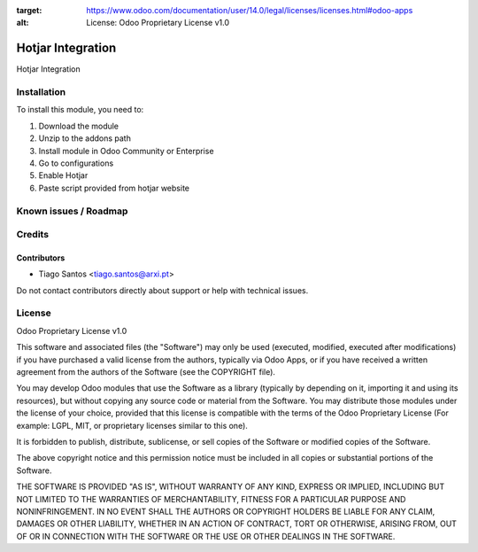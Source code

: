 :target: https://www.odoo.com/documentation/user/14.0/legal/licenses/licenses.html#odoo-apps
:alt: License: Odoo Proprietary License v1.0

==================
Hotjar Integration
==================

Hotjar Integration


Installation
============

To install this module, you need to:

#. Download the module
#. Unzip to the addons path
#. Install module in Odoo Community or Enterprise
#. Go to configurations
#. Enable Hotjar
#. Paste script provided from hotjar website

Known issues / Roadmap
======================


Credits
=======


Contributors
------------

* Tiago Santos <tiago.santos@arxi.pt>

Do not contact contributors directly about support or help with technical issues.

License
=======
Odoo Proprietary License v1.0

This software and associated files (the "Software") may only be used (executed, modified, executed after modifications) if you have purchased a valid license from the authors, typically via Odoo Apps, or if you have received a written agreement from the authors of the Software (see the COPYRIGHT file).

You may develop Odoo modules that use the Software as a library (typically by depending on it, importing it and using its resources), but without copying any source code or material from the Software. You may distribute those modules under the license of your choice, provided that this license is compatible with the terms of the Odoo Proprietary License (For example: LGPL, MIT, or proprietary licenses similar to this one).

It is forbidden to publish, distribute, sublicense, or sell copies of the Software or modified copies of the Software.

The above copyright notice and this permission notice must be included in all copies or substantial portions of the Software.

THE SOFTWARE IS PROVIDED "AS IS", WITHOUT WARRANTY OF ANY KIND, EXPRESS OR IMPLIED, INCLUDING BUT NOT LIMITED TO THE WARRANTIES OF MERCHANTABILITY, FITNESS FOR A PARTICULAR PURPOSE AND NONINFRINGEMENT. IN NO EVENT SHALL THE AUTHORS OR COPYRIGHT HOLDERS BE LIABLE FOR ANY CLAIM, DAMAGES OR OTHER LIABILITY, WHETHER IN AN ACTION OF CONTRACT, TORT OR OTHERWISE, ARISING FROM, OUT OF OR IN CONNECTION WITH THE SOFTWARE OR THE USE OR OTHER DEALINGS IN THE SOFTWARE.
